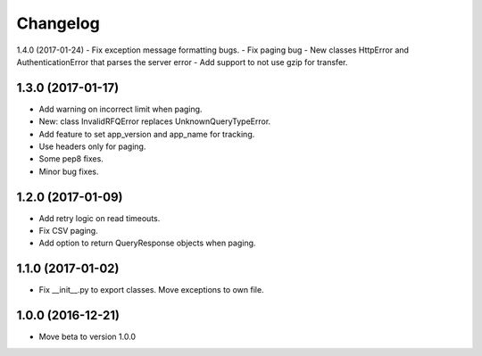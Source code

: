 Changelog
=========

1.4.0 (2017-01-24)
- Fix exception message formatting bugs.
- Fix paging bug
- New classes HttpError and AuthenticationError that parses the server error
- Add support to not use gzip for transfer.


1.3.0 (2017-01-17)
------------------

- Add warning on incorrect limit when paging.
- New: class InvalidRFQError replaces UnknownQueryTypeError.
- Add feature to set app_version and app_name for tracking.
- Use headers only for paging.
- Some pep8 fixes.
- Minor bug fixes.

1.2.0 (2017-01-09)
------------------

- Add retry logic on read timeouts.
- Fix CSV paging.
- Add option to return QueryResponse objects when paging.


1.1.0 (2017-01-02)
------------------

- Fix __init__.py to export classes. Move exceptions to own file.

1.0.0 (2016-12-21)
------------------

- Move beta to version 1.0.0